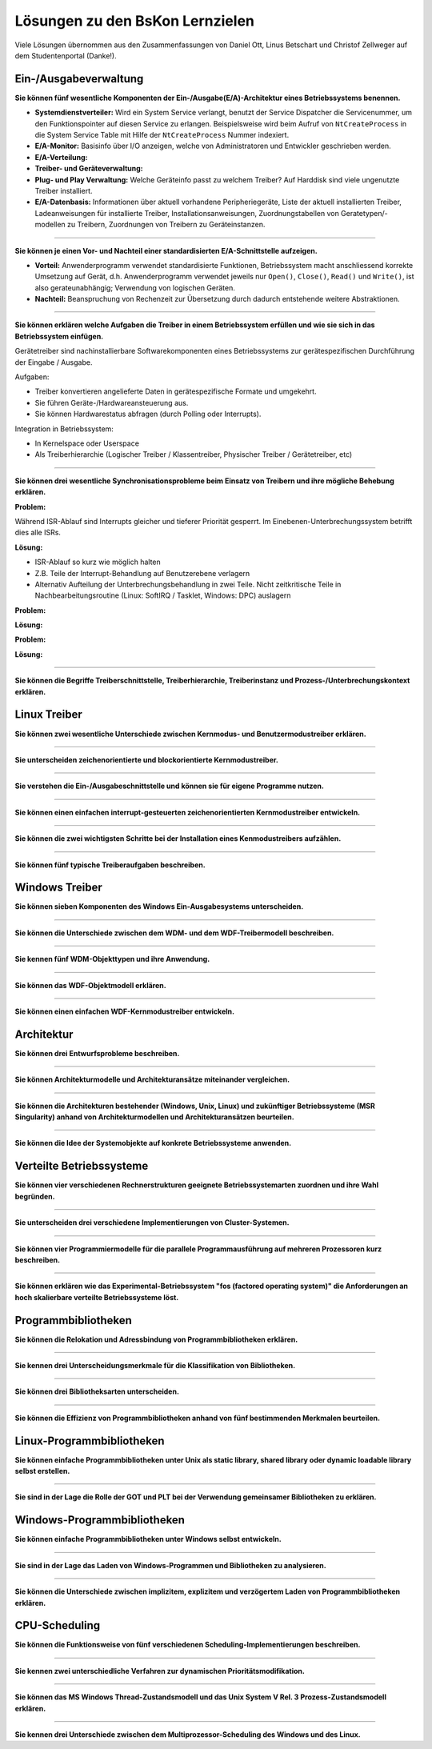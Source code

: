 Lösungen zu den BsKon Lernzielen
================================

.. |br| raw:: html

   <br />

Viele Lösungen übernommen aus den Zusammenfassungen von Daniel Ott, Linus
Betschart und Christof Zellweger auf dem Studentenportal (Danke!).


Ein-/Ausgabeverwaltung
######################

**Sie können fünf wesentliche Komponenten der Ein-/Ausgabe(E/A)-Architektur eines
Betriebssystems benennen.**

- **Systemdienstverteiler:** Wird ein System Service verlangt, benutzt der
  Service Dispatcher die Servicenummer, um den Funktionspointer auf diesen
  Service zu erlangen. Beispielsweise wird beim Aufruf von ``NtCreateProcess``
  in die System Service Table mit Hilfe der ``NtCreateProcess`` Nummer
  indexiert.

- **E/A-Monitor:** Basisinfo über I/O anzeigen, welche von Administratoren und
  Entwickler geschrieben werden.

- **E/A-Verteilung:**

- **Treiber- und Geräteverwaltung:**

- **Plug- und Play Verwaltung:** Welche Geräteinfo passt zu welchem Treiber? Auf
  Harddisk sind viele ungenutzte Treiber installiert.

- **E/A-Datenbasis:** Informationen über aktuell vorhandene Peripheriegeräte,
  Liste der aktuell installierten Treiber, Ladeanweisungen für installierte
  Treiber, Installationsanweisungen, Zuordnungstabellen von
  Geratetypen/-modellen zu Treibern, Zuordnungen von Treibern zu
  Geräteinstanzen.

----

**Sie können je einen Vor- und Nachteil einer standardisierten E/A-Schnittstelle
aufzeigen.**

- **Vorteil:** Anwenderprogramm verwendet standardisierte Funktionen,
  Betriebssystem macht anschliessend korrekte Umsetzung auf Gerät, d.h.
  Anwenderprogramm verwendet jeweils nur ``Open()``, ``Close()``, ``Read()`` und
  ``Write()``, ist also gerateunabhängig; Verwendung von logischen Geräten.
- **Nachteil:** Beanspruchung von Rechenzeit zur Übersetzung durch dadurch
  entstehende weitere Abstraktionen.

----

**Sie können erklären welche Aufgaben die Treiber in einem Betriebssystem
erfüllen und wie sie sich in das Betriebssystem einfügen.**

Gerätetreiber sind nachinstallierbare Softwarekomponenten eines Betriebssystems
zur gerätespezifischen Durchführung der Eingabe / Ausgabe.

Aufgaben:

- Treiber konvertieren angelieferte Daten in gerätespezifische Formate und
  umgekehrt.
- Sie führen Geräte-/Hardwareansteuerung aus.
- Sie können Hardwarestatus abfragen (durch Polling oder Interrupts).

Integration in Betriebssystem:

- In Kernelspace oder Userspace
- Als Treiberhierarchie (Logischer Treiber / Klassentreiber, Physischer Treiber
  / Gerätetreiber, etc)

----

**Sie können drei wesentliche Synchronisationsprobleme beim Einsatz von Treibern
und ihre mögliche Behebung erklären.**

**Problem:**

Während ISR-Ablauf sind Interrupts gleicher und tieferer Priorität gesperrt. Im Einebenen-Unterbrechungssystem betrifft dies alle ISRs.

**Lösung:**

- ISR-Ablauf so kurz wie möglich halten
- Z.B. Teile der Interrupt-Behandlung auf Benutzerebene verlagern
- Alternativ Aufteilung der Unterbrechungsbehandlung in zwei Teile. Nicht zeitkritische Teile in Nachbearbeitungsroutine (Linux: SoftIRQ / Tasklet, Windows: DPC) auslagern

**Problem:**

**Lösung:**

**Problem:**

**Lösung:**

----

**Sie können die Begriffe Treiberschnittstelle, Treiberhierarchie,
Treiberinstanz und Prozess-/Unterbrechungskontext erklären.**


Linux Treiber
#############

**Sie können zwei wesentliche Unterschiede zwischen Kernmodus- und
Benutzermodustreiber erklären.**

----

**Sie unterscheiden zeichenorientierte und blockorientierte Kernmodustreiber.**

----

**Sie verstehen die Ein-/Ausgabeschnittstelle und können sie für eigene
Programme nutzen.**

----

**Sie können einen einfachen interrupt-gesteuerten zeichenorientierten
Kernmodustreiber entwickeln.**

----

**Sie können die zwei wichtigsten Schritte bei der Installation eines
Kenmodustreibers aufzählen.**

----

**Sie können fünf typische Treiberaufgaben beschreiben.**


Windows Treiber
###############

**Sie können sieben Komponenten des Windows Ein-Ausgabesystems unterscheiden.**

----

**Sie können die Unterschiede zwischen dem WDM- und dem WDF-Treibermodell
beschreiben.**

----

**Sie kennen fünf WDM-Objekttypen und ihre Anwendung.**

----

**Sie können das WDF-Objektmodell erklären.**

----

**Sie können einen einfachen WDF-Kernmodustreiber entwickeln.**


Architektur
###########

**Sie können drei Entwurfsprobleme beschreiben.**

----

**Sie können Architekturmodelle und Architekturansätze miteinander
vergleichen.**

----

**Sie können die Architekturen bestehender (Windows, Unix, Linux) und
zukünftiger Betriebssysteme (MSR Singularity) anhand von Architekturmodellen
und Architekturansätzen beurteilen.**

----

**Sie können die Idee der Systemobjekte auf konkrete Betriebssysteme
anwenden.**


Verteilte Betriebssysteme
#########################

**Sie können vier verschiedenen Rechnerstrukturen geeignete Betriebssystemarten
zuordnen und ihre Wahl begründen.**

----

**Sie unterscheiden drei verschiedene Implementierungen von Cluster-Systemen.**

----

**Sie können vier Programmiermodelle für die parallele Programmausführung auf
mehreren Prozessoren kurz beschreiben.**

----

**Sie können erklären wie das Experimental-Betriebssystem "fos (factored
operating system)" die Anforderungen an hoch skalierbare verteilte
Betriebssysteme löst.**


Programmbibliotheken
####################

**Sie können die Relokation und Adressbindung von Programmbibliotheken
erklären.**

----

**Sie kennen drei Unterscheidungsmerkmale für die Klassifikation von
Bibliotheken.**

----

**Sie können drei Bibliotheksarten unterscheiden.**

----

**Sie können die Effizienz von Programmbibliotheken anhand von fünf
bestimmenden Merkmalen beurteilen.**


Linux-Programmbibliotheken
##########################

**Sie können einfache Programmbibliotheken unter Unix als static library,
shared library oder dynamic loadable library selbst erstellen.**

----

**Sie sind in der Lage die Rolle der GOT und PLT bei der Verwendung gemeinsamer
Bibliotheken zu erklären.**


Windows-Programmbibliotheken
############################


**Sie können einfache Programmbibliotheken unter Windows selbst entwickeln.**

----

**Sie sind in der Lage das Laden von Windows-Programmen und Bibliotheken zu
analysieren.**

----

**Sie können die Unterschiede zwischen implizitem, explizitem und verzögertem
Laden von Programmbibliotheken erklären.**


CPU-Scheduling
##############

**Sie können die Funktionsweise von fünf verschiedenen
Scheduling-Implementierungen beschreiben.**

----

**Sie kennen zwei unterschiedliche Verfahren zur dynamischen
Prioritätsmodifikation.**

----

**Sie können das MS Windows Thread-Zustandsmodell und das Unix System V Rel. 3
Prozess-Zustandsmodell erklären.**

----

**Sie kennen drei Unterschiede zwischen dem Multiprozessor-Scheduling des
Windows und des Linux.**
